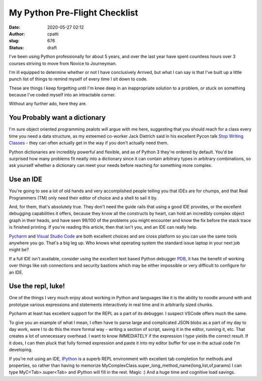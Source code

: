 My Python Pre-Flight Checklist
##############################
:date: 2020-05-27 02:12
:author: cpatti
:slug: 676
:status: draft

I've been using Python professionally for about 5 years, and over the last year have spent countless hours over 3 courses striving to move from Novice to Journeyman.

I'm ill equipped to determine whether or not I have conclusively Arrived, but what I can say is that I've built up a little punch list of things to remind myself of every time I sit down to code.

These are things I keep forgetting until I'm knee deep in an inappropriate solution to a problem, or stuck on something because I've coded myself into an intractable corner.

Without any further ado, here they are.

You Probably want a dictionary
------------------------------

I'm sure object oriented programming zealots will argue with me here, suggesting that you should reach for a class every time you need a data structure, as my esteemed co-worker Jack Dietrich said in his excellent Pycon talk `Stop Writing Classes <https://www.youtube.com/watch?v=o9pEzgHorH0>`__ - they can often actually get in the way if you don't actually need them.

Python dictionaries are incredibly powerful and flexible, and as of Python 3 they're ordered by default. You'd be surprised how many problems fit neatly into a dictionary since it can contain arbitrary types in arbitrary combinations, so ask yourself whether a dictionary can meet your needs before reaching for something more complex.

Use an IDE
----------

You're going to see a lot of old hands and very accomplished people telling you that IDEs are for chumps, and that Real Programmers (TM) only need their editor of choice and a shell to sail it by.

And, for them, that's absolutely true. They don't need the guide rails that using a good IDE provides, or the excellent debugging capabilities it offers, because they know all the constructs by heart, can hold an incredibly complex object graph in their heads, and have seen 99/100 of the problems you might encounter and know the fix before the stack trace is finished printing. If you're reading this article, then that isn't you, and an IDE can really help.

`Pycharm <https://www.jetbrains.com/pycharm/>`__ and `Visual Studio Code <https://code.visualstudio.com/>`__ are both excellent choices and are cross platform so you can use the same tools anywhere you go. That's a big leg up. Who knows what operating system the standard issue laptop in your next job might be?

If a full IDE isn't available, consider using the excellent text based Python debugger `PDB <https://docs.python.org/3/library/pdb.html>`__, it has the benefit of working over things like ssh connections and security bastions which may be either impossible or very difficult to configure for an IDE.

Use the repl, luke!
-------------------

One of the things I very much enjoy about working in Python and languages like it is the ability to noodle around with and prototype various expressions and statements interactively in real time and in arbitrarily sized chunks.

Pycharm at least has excellent support for the REPL as a part of its debugger. I suspect VSCode offers much the same.

To give you an example of what I mean, I often have to parse large and complicated JSON blobs as a part of my day to day work, were I to do this the more formal way - writing a section of script, saving it in the editor, running it, etc. That creates a lot of unnecessary overhead. I want to know IMMEDIATELY if the expression I type yields the correct result. If it does, I can then pluck that fully formed expression and paste it into my editor buffer for use in the actual code I'm developing.

If you're not using an IDE, `IPython <https://ipython.org/>`__ is a superb REPL environment with excellent tab completion for methods and properties, so rather than having to memorize MyComplexClass.super_long_method_name(long,list,of,params) I can type MyC<Tab>.super<Tab> and iPython will fill in the rest. Magic :) And a huge time and cognitive load savings.
